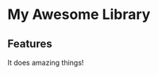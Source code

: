* My Awesome Library

  #+ATTR_HTML: title="Join the chat at https://gitter.im/myorg/myrepo"
  [[https://gitter.im/myorg/myrepo?utm_source=badge&utm_medium=badge&utm_campaign=pr-badge&utm_content=badge][file:https://badges.gitter.im/Join%20Chat.svg]]

** Features
   It does amazing things!
